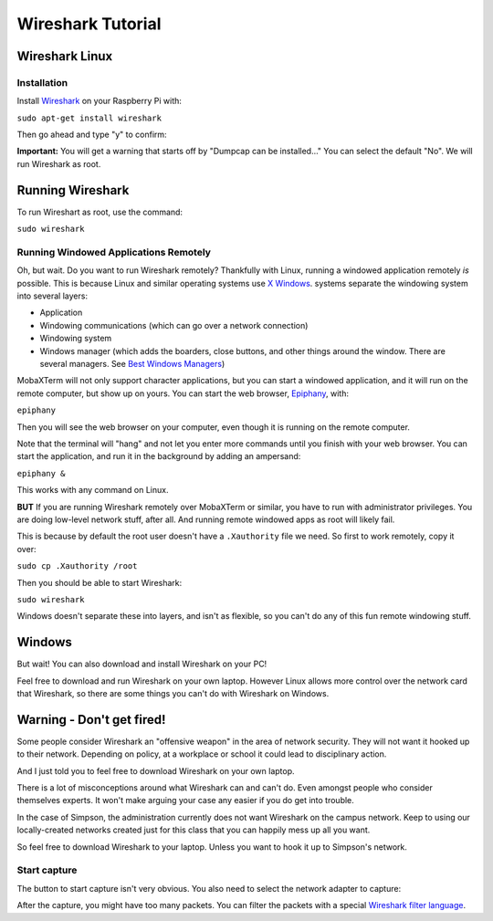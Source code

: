 .. _wireshark-tutorial:

Wireshark Tutorial
==================

Wireshark Linux
---------------

Installation
^^^^^^^^^^^^
Install Wireshark_ on your Raspberry Pi with:

``sudo apt-get install wireshark``

Then go ahead and type "y" to confirm:

.. image:: install.png
    :width: 500px
    :align: center
    :alt: alternate text

**Important:** You will get a warning that starts off by
"Dumpcap can be installed..." You can select the default "No".
We will run Wireshark as root.

Running Wireshark
-----------------

To run Wireshart as root, use the command:

``sudo wireshark``

Running Windowed Applications Remotely
^^^^^^^^^^^^^^^^^^^^^^^^^^^^^^^^^^^^^^

Oh, but wait. Do you want to run Wireshark remotely? Thankfully with Linux,
running a windowed application remotely *is* possible.
This is because Linux and similar operating systems use
`X Windows`_.
systems separate the windowing system into several layers:

* Application
* Windowing communications (which can go over a network connection)
* Windowing system
* Windows manager (which adds the boarders, close buttons, and other
  things around the window. There are several managers. See
  `Best Windows Managers`_)

MobaXTerm will not only support character applications, but you can start
a windowed application, and it will run on the remote computer, but show up
on yours. You can start the web browser, Epiphany_, with:

``epiphany``

Then you will see the web browser on your computer, even though it is running
on the remote computer.

Note that the terminal will "hang" and not let you enter more commands until you
finish with your web browser. You can start the application, and run it in the
background by adding an ampersand:

``epiphany &``

This works with any command on Linux.

**BUT** If you are running Wireshark remotely over MobaXTerm or similar,
you have to run with administrator privileges. You are doing low-level
network stuff, after all.
And running remote windowed apps as root will likely fail.

This is because by default the root user doesn't have a
``.Xauthority`` file we need. So first to work remotely, copy it over:

``sudo cp .Xauthority /root``

Then you should be able to start Wireshark:

``sudo wireshark``

Windows doesn't separate these into layers, and isn't as flexible, so you can't
do any of this fun remote windowing stuff.

Windows
-------

But wait! You can also download and install Wireshark on your PC!

Feel free to download and run Wireshark on your own laptop.
However Linux allows more control
over the network card that Wireshark, so there are some things you can't do
with Wireshark on Windows.

Warning - Don't get fired!
--------------------------

Some people consider Wireshark an "offensive weapon" in the area of network
security. They will not want it hooked up to their network. Depending on policy,
at a workplace or school it could lead to disciplinary action.

And I just told you to feel free to download Wireshark on your own laptop.

There is a lot of misconceptions around what Wireshark can and can't do.
Even amongst people who consider themselves experts.
It won't make arguing your case any easier if you do get into trouble.

In the case of Simpson, the administration currently does not want Wireshark
on the campus network. Keep to using our locally-created networks created just
for this class that you can happily mess up all you want.

So feel free to download Wireshark to your laptop. Unless you want to hook it
up to Simpson's network.

Start capture
^^^^^^^^^^^^^

The button to start capture isn't very obvious. You also need to select the
network adapter to capture:

.. image:: start_capture.png
    :width: 600px
    :align: center
    :alt: alternate text

After the capture, you might have too many packets. You can filter the packets
with a special `Wireshark filter language`_.

.. _Wireshark filter language: https://wiki.wireshark.org/DisplayFilters
.. _Wireshark: https://www.wireshark.org/
.. _X Windows: https://en.wikipedia.org/wiki/X_Window_System
.. _Best Windows Managers: https://www.linux.com/news/best-linux-desktop-environments-2016
.. _Epiphany: https://en.wikipedia.org/wiki/Web_(web_browser)